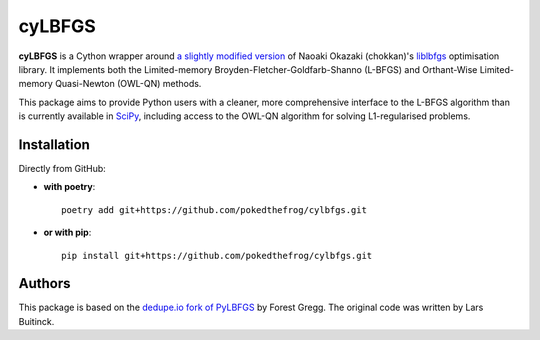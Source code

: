 =======
cyLBFGS
=======

**cyLBFGS** is a Cython wrapper around `a slightly modified version`_ of
Naoaki Okazaki (chokkan)'s liblbfgs_ optimisation library. It implements both
the Limited-memory Broyden-Fletcher-Goldfarb-Shanno (L-BFGS) and Orthant-Wise
Limited-memory Quasi-Newton (OWL-QN) methods.

This package aims to provide Python users with a cleaner, more comprehensive
interface to the L-BFGS algorithm than is currently available in SciPy_,
including access to the OWL-QN algorithm for solving L1-regularised problems.

Installation
============

Directly from GitHub:

- **with poetry**::

    poetry add git+https://github.com/pokedthefrog/cylbfgs.git

- **or with pip**::

    pip install git+https://github.com/pokedthefrog/cylbfgs.git

Authors
=======
This package is based on the `dedupe.io fork of PyLBFGS`_ by Forest Gregg. The
original code was written by Lars Buitinck.


.. _a slightly modified version: https://github.com/pokedthefrog/liblbfgs
.. _liblbfgs: https://www.chokkan.org/software/liblbfgs/
.. _SciPy: https://docs.scipy.org/doc/scipy/reference/generated/scipy.optimize.fmin_l_bfgs_b.html
.. _dedupe.io fork of PyLBFGS: https://github.com/dedupeio/pylbfgs
